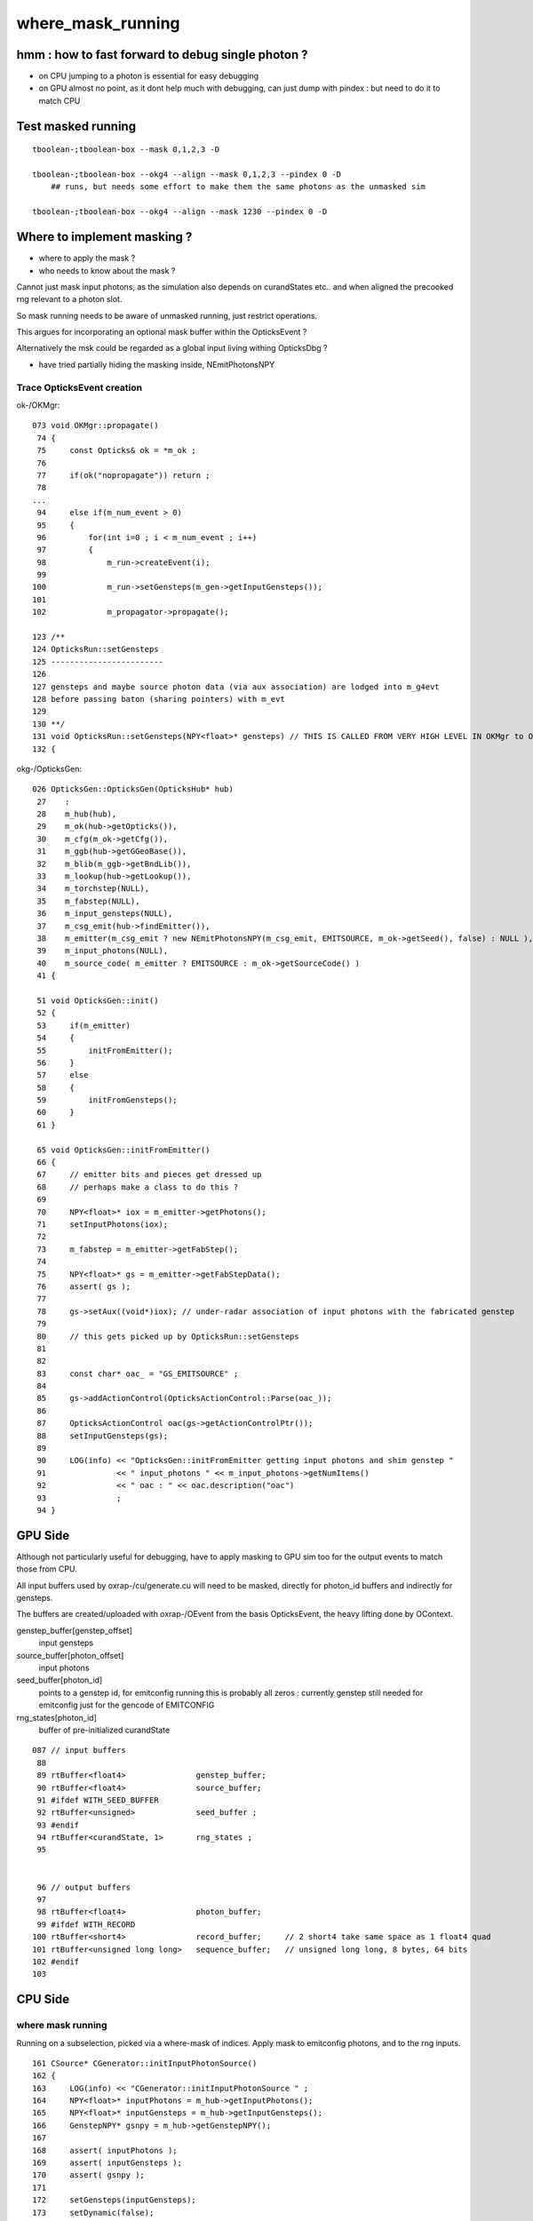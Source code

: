 where_mask_running
====================

hmm : how to fast forward to debug single photon ?
------------------------------------------------------

* on CPU jumping to a photon is essential for easy debugging 

* on GPU almost no point, as it dont help much with debugging, 
  can just dump with pindex : but need to do it to match CPU 


Test masked running
---------------------

::

    tboolean-;tboolean-box --mask 0,1,2,3 -D

    tboolean-;tboolean-box --okg4 --align --mask 0,1,2,3 --pindex 0 -D
        ## runs, but needs some effort to make them the same photons as the unmasked sim 

    tboolean-;tboolean-box --okg4 --align --mask 1230 --pindex 0 -D


Where to implement masking ?
----------------------------

* where to apply the mask ? 
* who needs to know about the mask ?

Cannot just mask input photons, as the 
simulation also depends on curandStates etc.. 
and when aligned the precooked rng relevant to a photon slot.

So mask running needs to be aware of unmasked running, just restrict 
operations.

This argues for incorporating an optional mask buffer 
within the OpticksEvent ?

Alternatively the msk could be regarded as a global input living 
withing OpticksDbg ?

* have tried partially hiding the masking inside,  NEmitPhotonsNPY 


Trace OpticksEvent creation 
~~~~~~~~~~~~~~~~~~~~~~~~~~~~


ok-/OKMgr::

    073 void OKMgr::propagate()
     74 {
     75     const Opticks& ok = *m_ok ;
     76 
     77     if(ok("nopropagate")) return ;
     78 
    ...
     94     else if(m_num_event > 0)
     95     {
     96         for(int i=0 ; i < m_num_event ; i++)
     97         {
     98             m_run->createEvent(i);
     99 
    100             m_run->setGensteps(m_gen->getInputGensteps());
    101 
    102             m_propagator->propagate();

    123 /**
    124 OpticksRun::setGensteps
    125 ------------------------
    126 
    127 gensteps and maybe source photon data (via aux association) are lodged into m_g4evt
    128 before passing baton (sharing pointers) with m_evt
    129 
    130 **/
    131 void OpticksRun::setGensteps(NPY<float>* gensteps) // THIS IS CALLED FROM VERY HIGH LEVEL IN OKMgr to OKG4Mgr 
    132 {   


okg-/OpticksGen::

    026 OpticksGen::OpticksGen(OpticksHub* hub)
     27    :
     28    m_hub(hub),
     29    m_ok(hub->getOpticks()),
     30    m_cfg(m_ok->getCfg()),
     31    m_ggb(hub->getGGeoBase()),
     32    m_blib(m_ggb->getBndLib()),
     33    m_lookup(hub->getLookup()),
     34    m_torchstep(NULL),
     35    m_fabstep(NULL),
     36    m_input_gensteps(NULL),
     37    m_csg_emit(hub->findEmitter()),
     38    m_emitter(m_csg_emit ? new NEmitPhotonsNPY(m_csg_emit, EMITSOURCE, m_ok->getSeed(), false) : NULL ),
     39    m_input_photons(NULL),
     40    m_source_code( m_emitter ? EMITSOURCE : m_ok->getSourceCode() )
     41 {
       
     51 void OpticksGen::init()
     52 {
     53     if(m_emitter)
     54     {
     55         initFromEmitter();
     56     }
     57     else
     58     {
     59         initFromGensteps();
     60     }
     61 }

     65 void OpticksGen::initFromEmitter()
     66 {
     67     // emitter bits and pieces get dressed up 
     68     // perhaps make a class to do this ?   
     69 
     70     NPY<float>* iox = m_emitter->getPhotons();
     71     setInputPhotons(iox);
     72 
     73     m_fabstep = m_emitter->getFabStep();
     74 
     75     NPY<float>* gs = m_emitter->getFabStepData();
     76     assert( gs );
     77 
     78     gs->setAux((void*)iox); // under-radar association of input photons with the fabricated genstep
     79 
     80     // this gets picked up by OpticksRun::setGensteps 
     81 
     82 
     83     const char* oac_ = "GS_EMITSOURCE" ;
     84 
     85     gs->addActionControl(OpticksActionControl::Parse(oac_));
     86 
     87     OpticksActionControl oac(gs->getActionControlPtr());
     88     setInputGensteps(gs);
     89 
     90     LOG(info) << "OpticksGen::initFromEmitter getting input photons and shim genstep "
     91               << " input_photons " << m_input_photons->getNumItems()
     92               << " oac : " << oac.description("oac")
     93               ;
     94 }





GPU Side
----------

Although not particularly useful for debugging, have to apply 
masking to GPU sim too for the output events to match those from CPU.

All input buffers used by oxrap-/cu/generate.cu 
will need to be masked, directly for photon_id buffers and indirectly for gensteps.

The buffers are created/uploaded with oxrap-/OEvent from the basis OpticksEvent, the
heavy lifting done by OContext. 



genstep_buffer[genstep_offset]
    input gensteps

source_buffer[photon_offset]
    input photons

seed_buffer[photon_id]
    points to a genstep id, for emitconfig running 
    this is probably all zeros : currently genstep still needed for 
    emitconfig just for the gencode of EMITCONFIG

rng_states[photon_id]
    buffer of pre-initialized curandState


::

    087 // input buffers 
     88 
     89 rtBuffer<float4>               genstep_buffer;
     90 rtBuffer<float4>               source_buffer;
     91 #ifdef WITH_SEED_BUFFER
     92 rtBuffer<unsigned>             seed_buffer ; 
     93 #endif
     94 rtBuffer<curandState, 1>       rng_states ;
     95 


     96 // output buffers 
     97 
     98 rtBuffer<float4>               photon_buffer;
     99 #ifdef WITH_RECORD
    100 rtBuffer<short4>               record_buffer;     // 2 short4 take same space as 1 float4 quad
    101 rtBuffer<unsigned long long>   sequence_buffer;   // unsigned long long, 8 bytes, 64 bits 
    102 #endif
    103 







CPU Side
----------

where mask running
~~~~~~~~~~~~~~~~~~~~

Running on a subselection, picked via a where-mask of indices.
Apply mask to emitconfig photons, and to the rng inputs.

::

    161 CSource* CGenerator::initInputPhotonSource()
    162 {
    163     LOG(info) << "CGenerator::initInputPhotonSource " ;
    164     NPY<float>* inputPhotons = m_hub->getInputPhotons();
    165     NPY<float>* inputGensteps = m_hub->getInputGensteps();
    166     GenstepNPY* gsnpy = m_hub->getGenstepNPY();
    167 
    168     assert( inputPhotons );
    169     assert( inputGensteps );
    170     assert( gsnpy );
    171 
    172     setGensteps(inputGensteps);
    173     setDynamic(false);
    174 
    175     int verbosity = m_ok->isDbgSource() ? 10 : 0 ;
    176     CInputPhotonSource* cips = new CInputPhotonSource( m_ok, inputPhotons, gsnpy, verbosity) ;
    177 
    178     setNumG4Event( cips->getNumG4Event() );
    179     setNumPhotonsPerG4Event( cips->getNumPhotonsPerG4Event() );
    180 
    181     CSource* source  = static_cast<CSource*>(cips);
    182     return source ;
    183 }

::

    013 void CPrimaryGeneratorAction::GeneratePrimaries(G4Event* event)
     14 {
     15     m_source->GeneratePrimaryVertex(event);
     16 }

    
